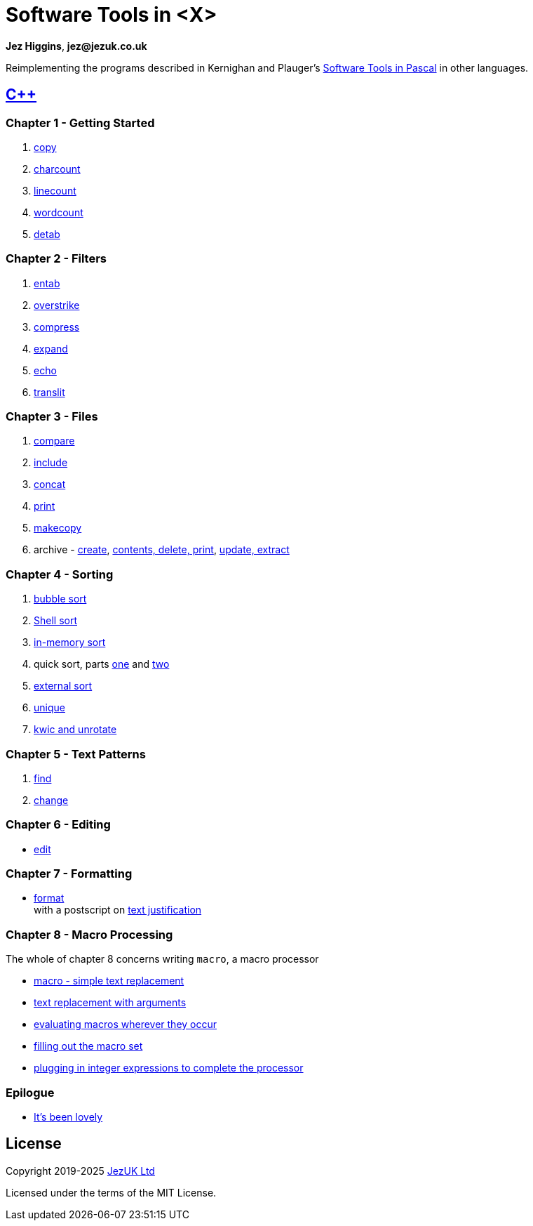 = Software Tools in <X>

**Jez Higgins**, *jez@jezuk.co.uk*

Reimplementing the programs described in Kernighan and Plauger's
https://archive.org/details/softwaretoolsinp00kern[Software Tools in Pascal]
in other languages. 

== https://www.jezuk.co.uk/tags/software-tools-in-c++.html[{cpp}]
=== Chapter 1 - Getting Started

1. https://www.jezuk.co.uk/blog/2019/08/sticpp-copy.html[copy]
2. https://www.jezuk.co.uk/blog/2019/08/sticpp-charcount.html[charcount]
3. https://www.jezuk.co.uk/blog/2019/08/sticpp-linecount.html[linecount]
4. https://www.jezuk.co.uk/blog/2019/08/sticpp-wordcount.html[wordcount]
5. https://www.jezuk.co.uk/blog/2019/09/sticpp-detab.html[detab]

=== Chapter 2 - Filters

1. https://www.jezuk.co.uk/blog/2019/10/sticpp-entab.html[entab]
2. https://www.jezuk.co.uk/blog/2019/10/sticpp-overstrike.html[overstrike]
3. https://www.jezuk.co.uk/blog/2019/11/sticpp-compress.html[compress]
4. https://www.jezuk.co.uk/blog/2019/11/sticpp-expand.html[expand]
5. https://www.jezuk.co.uk/blog/2019/11/sticpp-echo.html[echo]
6. https://www.jezuk.co.uk/blog/2019/11/sticpp-translit.html[translit]

=== Chapter 3 - Files

1. https://www.jezuk.co.uk/blog/2020/02/sticpp-compare.html[compare]
2. https://www.jezuk.co.uk/blog/2020/04/sticpp-include.html[include]
3. https://www.jezuk.co.uk/blog/2020/04/sticpp-concat.html[concat]
4. https://www.jezuk.co.uk/blog/2020/04/sticpp-print.html[print]
5. https://www.jezuk.co.uk/blog/2020/06/sticpp-makecopy.html[makecopy]
6. archive - https://www.jezuk.co.uk/blog/2020/07/sticpp-archive-create.html[create],
https://www.jezuk.co.uk/blog/2020/08/sticpp-archive-contents-print-delete.html[contents, delete, print],
https://www.jezuk.co.uk/blog/2020/08/sticpp-archive-update-extract.html[update, extract]

=== Chapter 4 - Sorting

1. https://www.jezuk.co.uk/blog/2020/09/sticpp-bubble-sort.html[bubble sort]
2. https://www.jezuk.co.uk/blog/2020/11/sticpp-shell-sort.html[Shell sort]
3. https://www.jezuk.co.uk/blog/2020/12/sticpp-in-memory-text-sort.html[in-memory sort]
4. quick sort, parts https://www.jezuk.co.uk/blog/2020/12/sticpp-quick-sort.html[one]
and https://www.jezuk.co.uk/blog/2020/12/sticpp-more-quick-sort.html[two]
5. https://www.jezuk.co.uk/blog/2021/03/sticpp-external-text-sort.html[external sort]
6. https://www.jezuk.co.uk/blog/2021/04/sticpp-unique.html[unique]
7. https://www.jezuk.co.uk/blog/2021/05/sticpp-kwic-unrotate.html[kwic and unrotate]

=== Chapter 5 - Text Patterns

1. https://www.jezuk.co.uk/blog/2021/08/sticpp-find.html[find]
2. https://www.jezuk.co.uk/blog/2022/01/sticpp-change.html[change]

=== Chapter 6 - Editing

* https://www.jezuk.co.uk/blog/2024/06/ed-ed-hooray.html[edit]

=== Chapter 7 - Formatting

* https://www.jezuk.co.uk/blog/2024/07/format-a-typesetter-of-my-own.html[format] +
with a postscript on https://www.jezuk.co.uk/blog/2024/08/format-postscript-justification.html[text justification]

=== Chapter 8 - Macro Processing

The whole of chapter 8 concerns writing `macro`, a macro processor 

* https://www.jezuk.co.uk/blog/2024/10/a-macro-processor-step-one.html[macro - simple text replacement]
* https://www.jezuk.co.uk/blog/2024/12/a-macro-processor-step-two.html[text replacement with arguments]
* https://www.jezuk.co.uk/blog/2025/02/a-macro-processor-step-three.html[evaluating macros wherever they occur]
* https://www.jezuk.co.uk/blog/2025/02/a-macro-processor-step-three-b.html[filling out the macro set]
* https://www.jezuk.co.uk/blog/2025/05/a-macro-processor-step-three-c.html[plugging in integer expressions to complete the processor]

=== Epilogue

* https://www.jezuk.co.uk/blog/2025/06/sticpp-epilogue.html[It's been lovely]

== License

Copyright 2019-2025 http://www.jezuk.co.uk/[JezUK Ltd]

Licensed under the terms of the MIT License.
